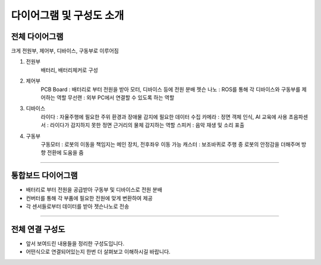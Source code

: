 다이어그램 및 구성도 소개
====================================================

전체 다이어그램
----------------------------------

.. thumbnail:: /_images/education/kit3.png
      :width: 800
      :height: 500

.. raw:: html

크게 전원부, 제어부, 디바이스, 구동부로 이루어짐

1. 전원부 
      배터리, 배터리체커로 구성

2. 제어부 
      PCB Board : 배터리로 부터 전원을 받아 모터, 디바이스 등에 전원 분배
      젯슨 나노 : ROS를 통해 각 디바이스와 구동부를 제어하는 역할
      무선랜 : 외부 PC에서 연결할 수 있도록 하는 역할

3. 디바이스
      라이다 : 자율주행에 필요한 주위 환경과 장애물 감지에 필요한 데이터 수집
      카메라 : 정면 객체 인식, AI 교육에 사용
      초음파센서 : 라이다가 감지하지 못한 정면 근거리의 물체 감지하는 역할
      스피커 : 음악 재생 및 소리 표출

4. 구동부
      구동모터 : 로봇의 이동을 책임지는 메인 장치, 전후좌우 이동 가능
      캐스터 : 보조바퀴로 주행 중 로봇의 안정감을 더해주며 방향 전환에 도움을 줌

-------------------------------------------------------------------------------------------


통합보드 다이어그램
----------------------------------------------------------

.. thumbnail:: /_images/education/kit5.png
      :width: 800
      :height: 500

.. raw:: html

- 배터리로 부터 전원을 공급받아 구동부 및 디바이스로 전원 분배
- 컨버터를 통해 각 부품에 필요한 전원에 맞게 변환하여 제공
- 각 센서들로부터 데이터를 받아 젯슨나노로 전송


-------------------------------------------------------------------------------------------


전체 연결 구성도
------------------------------------------------------

.. thumbnail:: /_images/education/kit4.png
      :width: 800
      :height: 500

.. raw:: html

- 앞서 보여드린 내용들을 정리한 구성도입니다.
- 어떤식으로 연결되어있는지 한번 더 살펴보고 이해하시길 바랍니다.